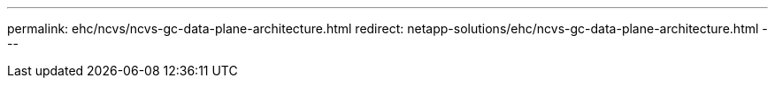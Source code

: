 ---
permalink: ehc/ncvs/ncvs-gc-data-plane-architecture.html
redirect: netapp-solutions/ehc/ncvs-gc-data-plane-architecture.html
---
